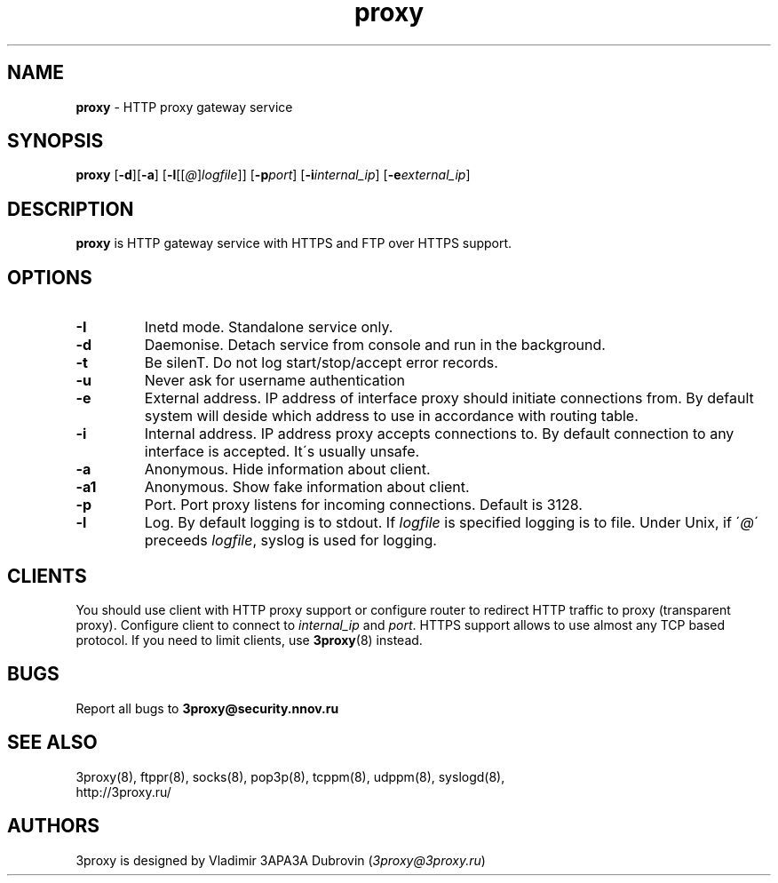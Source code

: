.TH proxy "8" "January 2016" "3proxy 0.8" "Universal proxy server"
.SH NAME
.B proxy
\- HTTP proxy gateway service
.SH SYNOPSIS
.BR "proxy " [ -d ][ -a ]
.IB \fR[ -l \fR[ \fR[ @ \fR] logfile \fR]]
.IB \fR[ -p port\fR]
.IB \fR[ -i internal_ip\fR]
.IB \fR[ -e external_ip\fR]
.SH DESCRIPTION
.B proxy
is HTTP gateway service with HTTPS and FTP over HTTPS support.
.SH OPTIONS
.TP
.B -I
Inetd mode. Standalone service only.
.TP
.B -d
Daemonise. Detach service from console and run in the background.
.TP
.B -t
Be silenT. Do not log start/stop/accept error records.
.TP
.B -u
Never ask for username authentication
.TP
.B -e
External address. IP address of interface proxy should initiate connections
from. 
By default system will deside which address to use in accordance
with routing table.
.TP
.B -i
Internal address. IP address proxy accepts connections to.
By default connection to any interface is accepted. It\'s usually unsafe.
.TP
.B -a
Anonymous. Hide information about client.
.TP
.B -a1
Anonymous. Show fake information about client.
.TP
.B -p
Port. Port proxy listens for incoming connections. Default is 3128.
.TP
.B -l
Log. By default logging is to stdout. If
.I logfile
is specified logging is to file. Under Unix, if
.RI \' @ \'
preceeds
.IR logfile ,
syslog is used for logging.
.SH CLIENTS
You should use client with HTTP proxy support or configure router to redirect
HTTP traffic to proxy (transparent proxy). Configure client to connect to
.I internal_ip
and
.IR port .
HTTPS support allows to use almost any TCP based protocol. If you need to
limit clients, use 
.BR 3proxy (8)
instead.
.SH BUGS
Report all bugs to
.BR 3proxy@security.nnov.ru
.SH SEE ALSO
3proxy(8), ftppr(8), socks(8), pop3p(8), tcppm(8), udppm(8), syslogd(8),
.br
http://3proxy.ru/
.SH AUTHORS
3proxy is designed by Vladimir 3APA3A Dubrovin
.RI ( 3proxy@3proxy.ru )
